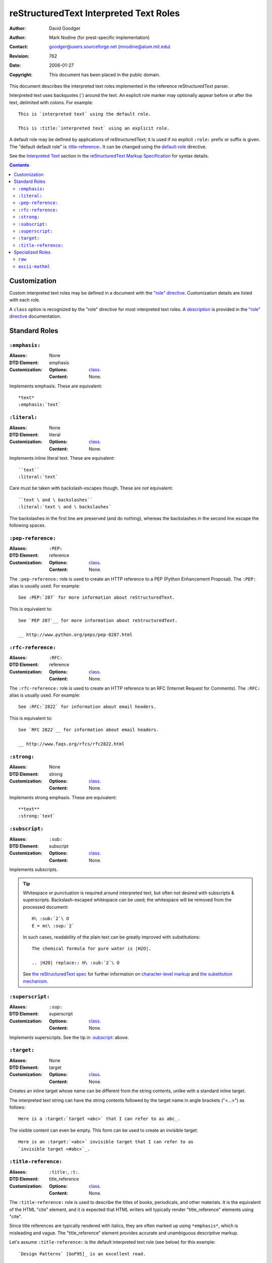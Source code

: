 =========================================
 reStructuredText Interpreted Text Roles
=========================================
:Author: David Goodger
:Author: Mark Nodine (for prest-specific implementation)
:Contact: goodger@users.sourceforge.net (mnodine@alum.mit.edu)
:Revision: $Revision: 762 $
:Date: $Date: 2006-01-27 11:47:47 -0600 (Fri, 27 Jan 2006) $
:Copyright: This document has been placed in the public domain.

This document describes the interpreted text roles implemented in the
reference reStructuredText parser.

Interpreted text uses backquotes (`) around the text.  An explicit
role marker may optionally appear before or after the text, delimited
with colons.  For example::

    This is `interpreted text` using the default role.

    This is :title:`interpreted text` using an explicit role.

A default role may be defined by applications of reStructuredText; it
is used if no explicit ``:role:`` prefix or suffix is given.  The
"default default role" is `:title-reference:`_.  It can be changed
using the default-role_ directive.

See the `Interpreted Text`_ section in the `reStructuredText Markup
Specification`_ for syntax details.

.. _"role" directive: directives.html#role
.. _default-role: directives.html#default-role
.. _Interpreted Text: ./reStructuredText.html#interpreted-text
.. _reStructuredText Markup Specification: ./reStructuredText.html


.. contents::


---------------
 Customization
---------------

Custom interpreted text roles may be defined in a document with the
`"role" directive`_.  Customization details are listed with each role.

.. _class:

A ``class`` option is recognized by the "role" directive for most
interpreted text roles.  A description__ is provided in the `"role"
directive`_ documentation.

__ directives.html#role-class


----------------
 Standard Roles
----------------

``:emphasis:``
==============

:Aliases: None
:DTD Element: emphasis
:Customization:
    :Options: class_.
    :Content: None.

Implements emphasis.  These are equivalent::

    *text*
    :emphasis:`text`


``:literal:``
==============

:Aliases: None
:DTD Element: literal
:Customization:
    :Options: class_.
    :Content: None.

Implements inline literal text.  These are equivalent::

    ``text``
    :literal:`text`

Care must be taken with backslash-escapes though.  These are *not*
equivalent::

    ``text \ and \ backslashes``
    :literal:`text \ and \ backslashes`

The backslashes in the first line are preserved (and do nothing),
whereas the backslashes in the second line escape the following
spaces.


``:pep-reference:``
===================

:Aliases: ``:PEP:``
:DTD Element: reference
:Customization:
    :Options: class_.
    :Content: None.

The ``:pep-reference:`` role is used to create an HTTP reference to a
PEP (Python Enhancement Proposal).  The ``:PEP:`` alias is usually
used.  For example::

    See :PEP:`287` for more information about reStructuredText.

This is equivalent to::

    See `PEP 287`__ for more information about reStructuredText.

    __ http://www.python.org/peps/pep-0287.html


``:rfc-reference:``
===================

:Aliases: ``:RFC:``
:DTD Element: reference
:Customization:
    :Options: class_.
    :Content: None.

The ``:rfc-reference:`` role is used to create an HTTP reference to an
RFC (Internet Request for Comments).  The ``:RFC:`` alias is usually
used.  For example::

    See :RFC:`2822` for information about email headers.

This is equivalent to::

    See `RFC 2822`__ for information about email headers.

    __ http://www.faqs.org/rfcs/rfc2822.html


``:strong:``
============

:Aliases: None
:DTD Element: strong
:Customization:
    :Options: class_.
    :Content: None.

Implements strong emphasis.  These are equivalent::

    **text**
    :strong:`text`


``:subscript:``
===============

:Aliases: ``:sub:``
:DTD Element: subscript
:Customization:
    :Options: class_.
    :Content: None.

Implements subscripts.

.. Tip::

   Whitespace or punctuation is required around interpreted text, but
   often not desired with subscripts & superscripts.
   Backslash-escaped whitespace can be used; the whitespace will be
   removed from the processed document::

       H\ :sub:`2`\ O
       E = mc\ :sup:`2`

   In such cases, readability of the plain text can be greatly
   improved with substitutions::

       The chemical formula for pure water is |H2O|.

       .. |H2O| replace:: H\ :sub:`2`\ O

   See `the reStructuredText spec`__ for further information on
   `character-level markup`__ and `the substitution mechanism`__.

   __ ./reStructuredText.html
   __ ./reStructuredText.html#character-level-inline-markup
   __ ./reStructuredText.html#substitution-references


``:superscript:``
=================

:Aliases: ``:sup:``
:DTD Element: superscript
:Customization:
    :Options: class_.
    :Content: None.

Implements superscripts.  See the tip in `:subscript:`_ above.


``:target:``
============

:Aliases: None
:DTD Element: target
:Customization:
    :Options: class_.
    :Content: None.

Creates an inline target whose name can be different from the string
contents, unlike with a standard inline target.

The interpreted text string can have the string contents followed by
the target name in angle brackets ("<...>") as follows::

  Here is a :target:`target <abc>` that I can refer to as abc_.

The visible content can even be empty.  This form can be used to create an
invisible target::

  Here is an :target:`<abc>` invisible target that I can refer to as
  `invisible target <#abc>`_.

``:title-reference:``
=====================

:Aliases: ``:title:``, ``:t:``.
:DTD Element: title_reference
:Customization:
    :Options: class_.
    :Content: None.

The ``:title-reference:`` role is used to describe the titles of
books, periodicals, and other materials.  It is the equivalent of the
HTML "cite" element, and it is expected that HTML writers will
typically render "title_reference" elements using "cite".

Since title references are typically rendered with italics, they are
often marked up using ``*emphasis*``, which is misleading and vague. 
The "title_reference" element provides accurate and unambiguous
descriptive markup.

Let's assume ``:title-reference:`` is the default interpreted text
role (see below) for this example::

    `Design Patterns` [GoF95]_ is an excellent read.

The following document fragment (pseudo-XML_) will result from
processing::

    <paragraph>
        <title_reference>
            Design Patterns

        <citation_reference refname="gof95">
            GoF95
         is an excellent read.

``:title-reference:`` is the default interpreted text role in the
standard reStructuredText parser.  This means that no explicit role is
required.  Applications of reStructuredText may designate a different
default role, in which case the explicit ``:title-reference:`` role
must be used to obtain a ``title_reference`` element.


.. _pseudo-XML: ../doctree.html#pseudo-xml


-------------------
 Specialized Roles
-------------------

``raw``
=======

:Aliases: None
:DTD Element: raw
:Customization:
    :Options: class_, format
    :Content: None

.. WARNING::

   The "raw" role is a stop-gap measure allowing the author to bypass
   reStructuredText's markup.  It is a "power-user" feature that
   should not be overused or abused.  The use of "raw" ties documents
   to specific output formats and makes them less portable.

   If you often need to use "raw"-derived interpreted text roles or
   the "raw" directive, that is a sign either of overuse/abuse or that
   functionality may be missing from reStructuredText.  Please
   describe your situation in an email to the Docutils-users_ mailing
   list.

   .. _Docutils-users: ../../user/mailing-lists.html#docutils-user

The "raw" role indicates non-reStructuredText data that is to be
passed untouched to the Writer.  It is the inline equivalent of the
`"raw" directive`_; see its documentation for details on the
semantics.

.. _"raw" directive: directives.html#raw

The "raw" role cannot be used directly.  The `"role" directive`_ must
first be used to build custom roles based on the "raw" role.  One or
more formats (Writer names) must be provided in a "format" option.

For example, the following creates an HTML-specific "raw-html" role::

    .. role:: raw-html(raw)
       :format: html

This role can now be used directly to pass data untouched to the HTML
Writer.  For example::

    If there just *has* to be a line break here,
    :raw-html:`<br />`
    it can be accomplished with a "raw"-derived role.
    But the line block syntax should be considered first.

.. Tip:: Roles based on "raw" should clearly indicate their origin, so
   they are not mistaken for reStructuredText markup.  Using a "raw-"
   prefix for role names is recommended.

In addition to "class_", the following option is recognized:

``format`` : text
    One or more space-separated output format names (Writer names).

``ascii-mathml``
================

:Aliases: ``:mathml:``
:DTD Element: mathml
:Customization:
    :Options: class_, format
    :Content: None

The ``ascii-mathml`` role is used to provide markup for mathematical
notation.  It is currently supported only by the latex writer.  See
the `ascii-mathml`_ document for further details.

.. note:: In order for at least some browsers (e.g. Firefox) to render
   mathml markup, the file must be saved with an extension of ``.xhtml``
   or ``.xml``; the markup is not processed for files with extension
   ``.html`` or ``.htm``.

.. ascii-mathml:: ascii-mathml.xhtml
